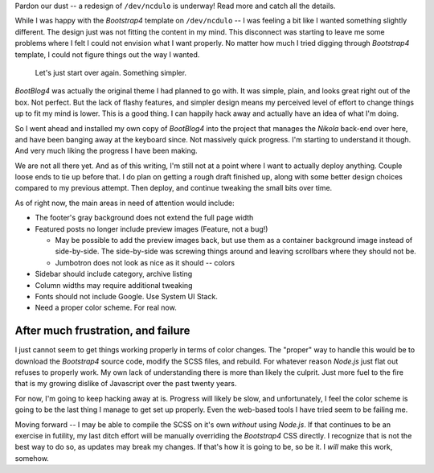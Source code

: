 .. title: Something new is brewing!
.. slug: something-new-is-brewing
.. date: 2020-04-30 20:24:12 UTC-04:00
.. updated: 2020-04-30 21:07:00 UTC-04:00
.. status: featured
.. tags: nikola, blog, webdev
.. category: devncdulo
.. link:
.. description: Not quite getting everything I want from the original design at /dev/ncdulo, follow my journey as I begin redesigning around a new base template.
.. type: text

Pardon our dust -- a redesign of ``/dev/ncdulo`` is underway! Read more and
catch all the details.

.. TEASER_END

While I was happy with the `Bootstrap4` template on ``/dev/ncdulo`` -- I was
feeling a bit like I wanted something slightly different. The design just was
not fitting the content in my mind. This disconnect was starting to leave me
some problems where I felt I could not envision what I want properly. No matter
how much I tried digging through `Bootstrap4` template, I could not figure
things out the way I wanted.

.. pull-quote:: Let's just start over again. Something simpler.

`BootBlog4` was actually the original theme I had planned to go with. It was
simple, plain, and looks great right out of the box. Not perfect. But the lack
of flashy features, and simpler design means my perceived level of effort to
change things up to fit my mind is lower. This is a good thing. I can happily
hack away and actually have an idea of what I'm doing.

So I went ahead and installed my own copy of `BootBlog4` into the project that
manages the `Nikola` back-end over here, and have been banging away at the
keyboard since. Not massively quick progress. I'm starting to understand it
though. And very much liking the progress I have been making.

We are not all there yet. And as of this writing, I'm still not at a point
where I want to actually deploy anything. Couple loose ends to tie up before
that. I do plan on getting a rough draft finished up, along with some better
design choices compared to my previous attempt. Then deploy, and continue
tweaking the small bits over time.

As of right now, the main areas in need of attention would include:

- The footer's gray background does not extend the full page width
- Featured posts no longer include preview images (Feature, not a bug!)

  - May be possible to add the preview images back, but use them as a
    container background image instead of side-by-side. The side-by-side was
    screwing things around and leaving scrollbars where they should not be.
  - Jumbotron does not look as nice as it should -- colors

- Sidebar should include category, archive listing
- Column widths may require additional tweaking
- Fonts should not include Google. Use System UI Stack.
- Need a proper color scheme. For real now.

After much frustration, and failure
-----------------------------------
I just cannot seem to get things working properly in terms of color changes.
The "proper" way to handle this would be to download the `Bootstrap4` source
code, modify the SCSS files, and rebuild. For whatever reason `Node.js` just
flat out refuses to properly work. My own lack of understanding there is more
than likely the culprit. Just more fuel to the fire that is my growing dislike
of Javascript over the past twenty years.

For now, I'm going to keep hacking away at is. Progress will likely be slow,
and unfortunately, I feel the color scheme is going to be the last thing I
manage to get set up properly. Even the web-based tools I have tried seem to
be failing me.

Moving forward -- I may be able to compile the SCSS on it's own *without* using
`Node.js`. If that continues to be an exercise in futility, my last ditch
effort will be manually overriding the `Bootstrap4` CSS directly. I recognize
that is not the best way to do so, as updates may break my changes. If that's
how it is going to be, so be it. I *will* make this work, somehow.

